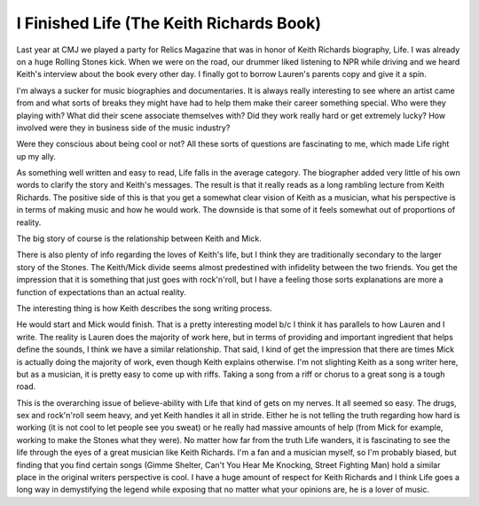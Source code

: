 I Finished Life (The Keith Richards Book)
#########################################

Last year at CMJ we played a party for Relics Magazine that was in honor
of Keith Richards biography, Life. I was already on a huge Rolling
Stones kick. When we were on the road, our drummer liked listening to
NPR while driving and we heard Keith's interview about the book every
other day. I finally got to borrow Lauren's parents copy and give it a
spin.

I'm always a sucker for music biographies and documentaries. It is
always really interesting to see where an artist came from and what
sorts of breaks they might have had to help them make their career
something special. Who were they playing with? What did their scene
associate themselves with? Did they work really hard or get extremely
lucky? How involved were they in business side of the music industry?

Were they conscious about being cool or not? All these sorts of
questions are fascinating to me, which made Life right up my ally.

As something well written and easy to read, Life falls in the average
category. The biographer added very little of his own words to clarify
the story and Keith's messages. The result is that it really reads as a
long rambling lecture from Keith Richards. The positive side of this is
that you get a somewhat clear vision of Keith as a musician, what his
perspective is in terms of making music and how he would work. The
downside is that some of it feels somewhat out of proportions of
reality.

The big story of course is the relationship between Keith and Mick.

There is also plenty of info regarding the loves of Keith's life, but I
think they are traditionally secondary to the larger story of the
Stones. The Keith/Mick divide seems almost predestined with infidelity
between the two friends. You get the impression that it is something
that just goes with rock'n'roll, but I have a feeling those sorts
explanations are more a function of expectations than an actual reality.

The interesting thing is how Keith describes the song writing process.

He would start and Mick would finish. That is a pretty interesting model
b/c I think it has parallels to how Lauren and I write. The reality is
Lauren does the majority of work here, but in terms of providing and
important ingredient that helps define the sounds, I think we have a
similar relationship. That said, I kind of get the impression that there
are times Mick is actually doing the majority of work, even though Keith
explains otherwise. I'm not slighting Keith as a song writer here, but
as a musician, it is pretty easy to come up with riffs. Taking a song
from a riff or chorus to a great song is a tough road.

This is the overarching issue of believe-ability with Life that kind of
gets on my nerves. It all seemed so easy. The drugs, sex and rock'n'roll
seem heavy, and yet Keith handles it all in stride. Either he is not
telling the truth regarding how hard is working (it is not cool to let
people see you sweat) or he really had massive amounts of help (from
Mick for example, working to make the Stones what they were). No matter
how far from the truth Life wanders, it is fascinating to see the life
through the eyes of a great musician like Keith Richards. I'm a fan and
a musician myself, so I'm probably biased, but finding that you find
certain songs (Gimme Shelter, Can't You Hear Me Knocking, Street
Fighting Man) hold a similar place in the original writers perspective
is cool. I have a huge amount of respect for Keith Richards and I think
Life goes a long way in demystifying the legend while exposing that no
matter what your opinions are, he is a lover of music.


.. author:: default
.. categories:: music
.. tags:: music
.. comments::
